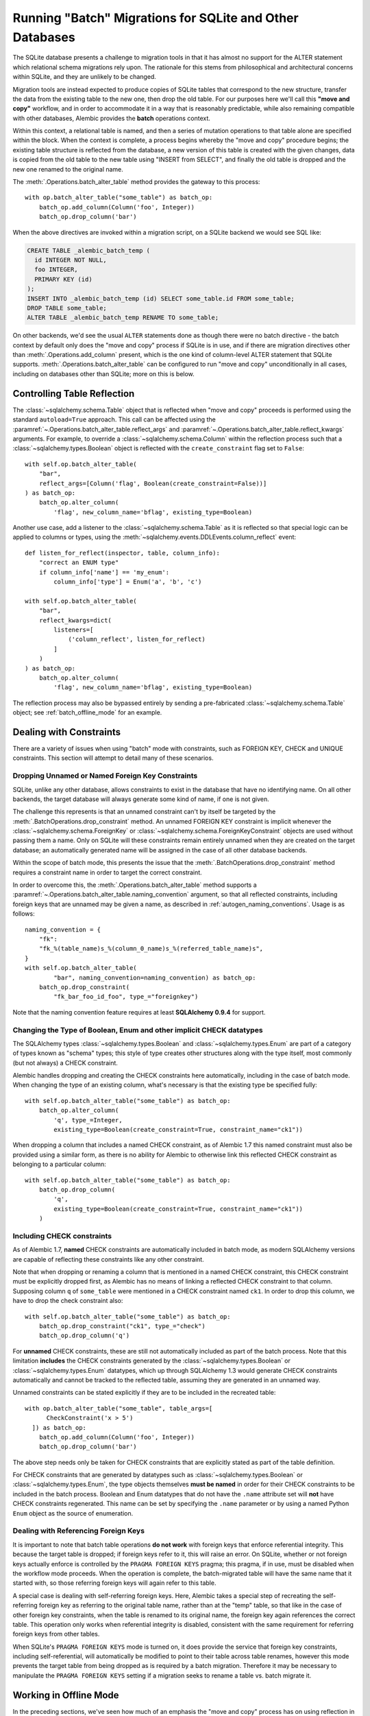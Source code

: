 .. _batch_migrations:

Running "Batch" Migrations for SQLite and Other Databases
=========================================================

The SQLite database presents a challenge to migration tools
in that it has almost no support for the ALTER statement which
relational schema migrations rely upon.  The rationale for this stems from
philosophical and architectural concerns within SQLite, and they are unlikely
to be changed.

Migration tools are instead expected to produce copies of SQLite tables that
correspond to the new structure, transfer the data from the existing
table to the new one, then drop the old table.  For our purposes here
we'll call this **"move and copy"** workflow, and in order to accommodate it
in a way that is reasonably predictable, while also remaining compatible
with other databases, Alembic provides the **batch** operations context.

Within this context, a relational table is named, and then a series of
mutation operations to that table alone are specified within
the block.  When the context is complete, a process begins whereby the
"move and copy" procedure begins; the existing table structure is reflected
from the database, a new version of this table is created with the given
changes, data is copied from the
old table to the new table using "INSERT from SELECT", and finally the old
table is dropped and the new one renamed to the original name.

The :meth:`.Operations.batch_alter_table` method provides the gateway to this
process::

    with op.batch_alter_table("some_table") as batch_op:
        batch_op.add_column(Column('foo', Integer))
        batch_op.drop_column('bar')

When the above directives are invoked within a migration script, on a
SQLite backend we would see SQL like:

.. sourcecode:: sql

    CREATE TABLE _alembic_batch_temp (
      id INTEGER NOT NULL,
      foo INTEGER,
      PRIMARY KEY (id)
    );
    INSERT INTO _alembic_batch_temp (id) SELECT some_table.id FROM some_table;
    DROP TABLE some_table;
    ALTER TABLE _alembic_batch_temp RENAME TO some_table;

On other backends, we'd see the usual ``ALTER`` statements done as though
there were no batch directive - the batch context by default only does
the "move and copy" process if SQLite is in use, and if there are
migration directives other than :meth:`.Operations.add_column` present,
which is the one kind of column-level ALTER statement that SQLite supports.
:meth:`.Operations.batch_alter_table` can be configured
to run "move and copy" unconditionally in all cases, including on databases
other than SQLite; more on this is below.

.. _batch_controlling_table_reflection:

Controlling Table Reflection
----------------------------

The :class:`~sqlalchemy.schema.Table` object that is reflected when
"move and copy" proceeds is performed using the standard ``autoload=True``
approach.  This call can be affected using the
:paramref:`~.Operations.batch_alter_table.reflect_args` and
:paramref:`~.Operations.batch_alter_table.reflect_kwargs` arguments.
For example, to override a :class:`~sqlalchemy.schema.Column` within
the reflection process such that a :class:`~sqlalchemy.types.Boolean`
object is reflected with the ``create_constraint`` flag set to ``False``::

    with self.op.batch_alter_table(
        "bar",
        reflect_args=[Column('flag', Boolean(create_constraint=False))]
    ) as batch_op:
        batch_op.alter_column(
            'flag', new_column_name='bflag', existing_type=Boolean)

Another use case, add a listener to the :class:`~sqlalchemy.schema.Table`
as it is reflected so that special logic can be applied to columns or
types, using the :meth:`~sqlalchemy.events.DDLEvents.column_reflect` event::

    def listen_for_reflect(inspector, table, column_info):
        "correct an ENUM type"
        if column_info['name'] == 'my_enum':
            column_info['type'] = Enum('a', 'b', 'c')

    with self.op.batch_alter_table(
        "bar",
        reflect_kwargs=dict(
            listeners=[
                ('column_reflect', listen_for_reflect)
            ]
        )
    ) as batch_op:
        batch_op.alter_column(
            'flag', new_column_name='bflag', existing_type=Boolean)

The reflection process may also be bypassed entirely by sending a
pre-fabricated :class:`~sqlalchemy.schema.Table` object; see
:ref:`batch_offline_mode` for an example.

.. _sqlite_batch_constraints:

Dealing with Constraints
------------------------

There are a variety of issues when using "batch" mode with constraints,
such as FOREIGN KEY, CHECK and UNIQUE constraints.  This section
will attempt to detail many of these scenarios.

.. _dropping_sqlite_foreign_keys:

Dropping Unnamed or Named Foreign Key Constraints
^^^^^^^^^^^^^^^^^^^^^^^^^^^^^^^^^^^^^^^^^^^^^^^^^

SQLite, unlike any other database, allows constraints to exist in the
database that have no identifying name.  On all other backends, the
target database will always generate some kind of name, if one is not
given.

The challenge this represents is that an unnamed constraint can't
by itself be targeted by the :meth:`.BatchOperations.drop_constraint` method.
An unnamed FOREIGN KEY constraint is implicit whenever the
:class:`~sqlalchemy.schema.ForeignKey`
or :class:`~sqlalchemy.schema.ForeignKeyConstraint` objects are used without
passing them a name.  Only on SQLite will these constraints remain entirely
unnamed when they are created on the target database; an automatically generated
name will be assigned in the case of all other database backends.

Within the scope of batch mode, this presents the issue that the
:meth:`.BatchOperations.drop_constraint` method requires a constraint name
in order to target the correct constraint.

In order to overcome this, the :meth:`.Operations.batch_alter_table` method supports a
:paramref:`~.Operations.batch_alter_table.naming_convention` argument, so that
all reflected constraints, including foreign keys that are unnamed may be
given a name, as described in :ref:`autogen_naming_conventions`. 
Usage is as follows::

    naming_convention = {
        "fk":
        "fk_%(table_name)s_%(column_0_name)s_%(referred_table_name)s",
    }
    with self.op.batch_alter_table(
            "bar", naming_convention=naming_convention) as batch_op:
        batch_op.drop_constraint(
            "fk_bar_foo_id_foo", type_="foreignkey")

Note that the naming convention feature requires at least
**SQLAlchemy 0.9.4** for support.

.. _batch_schematype_constraints:

Changing the Type of Boolean, Enum and other implicit CHECK datatypes
^^^^^^^^^^^^^^^^^^^^^^^^^^^^^^^^^^^^^^^^^^^^^^^^^^^^^^^^^^^^^^^^^^^^^

The SQLAlchemy types :class:`~sqlalchemy.types.Boolean` and
:class:`~sqlalchemy.types.Enum` are part of a category of types known as
"schema" types; this style of type creates other structures along with the
type itself, most commonly (but not always) a CHECK constraint.

Alembic handles dropping and creating the CHECK constraints here automatically,
including in the case of batch mode.  When changing the type of an existing
column, what's necessary is that the existing type be specified fully::

  with self.op.batch_alter_table("some_table") as batch_op:
      batch_op.alter_column(
          'q', type_=Integer,
          existing_type=Boolean(create_constraint=True, constraint_name="ck1"))

When dropping a column that includes a named CHECK constraint, as of Alembic
1.7 this named constraint must also be provided using a similar form, as there
is no ability for Alembic to otherwise link this reflected CHECK constraint as
belonging to a particular column::

    with self.op.batch_alter_table("some_table") as batch_op:
        batch_op.drop_column(
            'q',
            existing_type=Boolean(create_constraint=True, constraint_name="ck1"))
        )

.. versionchanged:: 1.7  The :meth:`.BatchOperations.drop_column` operation can
   accept an ``existing_type`` directive where a "schema type" such as
   :class:`~sqlalchemy.types.Boolean` and :class:`~sqlalchemy.types.Enum` may
   be specified such that an associated named constraint can be removed.

.. _batch_check_constraints:

Including CHECK constraints
^^^^^^^^^^^^^^^^^^^^^^^^^^^

As of Alembic 1.7, **named** CHECK constraints are automatically included
in batch mode, as modern SQLAlchemy versions are capable of reflecting these
constraints like any other constraint.

Note that when dropping or renaming a column that is mentioned in a named
CHECK constraint, this CHECK constraint must be explicitly dropped first,
as Alembic has no means of linking a reflected CHECK constraint to that
column.  Supposing column ``q`` of ``some_table`` were mentioned in a CHECK
constraint named ``ck1``.  In order to drop this column, we have to drop
the check constraint also::

    with self.op.batch_alter_table("some_table") as batch_op:
        batch_op.drop_constraint("ck1", type_="check")
        batch_op.drop_column('q')

.. versionchanged:: 1.7  Named CHECK constraints participate in batch mode
   in the same way as any other kind of constraint. This requires that column
   drops or renames now include explicit directives to drop an existing named
   constraint which refers to this column, as it will otherwise not be
   automatically detected as being associated with that particular column.

   Unnamed CHECK constraints continue to be silently omitted from the table
   recreate operation.

For **unnamed** CHECK constraints, these are still not automatically included
as part of the batch process.  Note that this limitation **includes** the CHECK
constraints generated by the
:class:`~sqlalchemy.types.Boolean` or :class:`~sqlalchemy.types.Enum`
datatypes, which up through SQLAlchemy 1.3 would generate CHECK constraints
automatically and cannot be tracked to the reflected table, assuming they are
generated in an unnamed way.

Unnamed constraints can be stated explicitly if they are to be included in the
recreated table::

    with op.batch_alter_table("some_table", table_args=[
          CheckConstraint('x > 5')
      ]) as batch_op:
        batch_op.add_column(Column('foo', Integer))
        batch_op.drop_column('bar')

The above step needs only be taken for CHECK constraints that are explicitly stated
as part of the table definition.

For CHECK constraints that are generated by datatypes such as
:class:`~sqlalchemy.types.Boolean` or :class:`~sqlalchemy.types.Enum`, the type
objects themselves **must be named** in order for their CHECK constraints to be
included in the batch process.   Boolean and Enum datatypes that do not
have the ``.name`` attribute set will **not** have CHECK constraints
regenerated.  This name can be set by specifying the ``.name`` parameter
or by using a named Python ``Enum`` object as the source of enumeration.

Dealing with Referencing Foreign Keys
^^^^^^^^^^^^^^^^^^^^^^^^^^^^^^^^^^^^^^

It is important to note that batch table operations **do not work** with
foreign keys that enforce referential integrity.  This because the
target table is dropped; if foreign keys refer to it, this will raise
an error.   On SQLite, whether or not foreign keys actually enforce is
controlled by the ``PRAGMA FOREIGN KEYS`` pragma; this pragma, if in use,
must be disabled when the workflow mode proceeds.   When the operation is
complete, the batch-migrated table will have the same name
that it started with, so those referring foreign keys will again
refer to this table.

A special case is dealing with self-referring foreign keys.  Here,
Alembic takes a special step of recreating the self-referring foreign key
as referring to the original table name, rather than at the "temp" table,
so that like in the case of other foreign key constraints, when the table
is renamed to its original name, the foreign key
again references the correct table.   This operation only works when
referential integrity is disabled, consistent with the same requirement
for referring foreign keys from other tables.

When SQLite's ``PRAGMA FOREIGN KEYS`` mode is turned on, it does provide
the service that foreign key constraints, including self-referential, will
automatically be modified to point to their table across table renames,
however this mode prevents the target table from being dropped as is required
by a batch migration.  Therefore it may be necessary to manipulate the
``PRAGMA FOREIGN KEYS`` setting if a migration seeks to rename a table vs.
batch migrate it.

.. _batch_offline_mode:

Working in Offline Mode
-----------------------

In the preceding sections, we've seen how much of an emphasis the
"move and copy" process has on using reflection in order to know the
structure of the table that is to be copied.  This means that in the typical
case, "online" mode, where a live database connection is present so that
:meth:`.Operations.batch_alter_table` can reflect the table from the
database, is required; the ``--sql`` flag **cannot** be used without extra
steps.

To support offline mode, the system must work without table reflection
present, which means the full table as it intends to be created must be
passed to :meth:`.Operations.batch_alter_table` using
:paramref:`~.Operations.batch_alter_table.copy_from`::

    meta = MetaData()
    some_table = Table(
        'some_table', meta,
        Column('id', Integer, primary_key=True),
        Column('bar', String(50))
    )

    with op.batch_alter_table("some_table", copy_from=some_table) as batch_op:
        batch_op.add_column(Column('foo', Integer))
        batch_op.drop_column('bar')

The above use pattern is pretty tedious and quite far off from Alembic's
preferred style of working; however, if one needs to do SQLite-compatible
"move and copy" migrations and need them to generate flat SQL files in
"offline" mode, there's not much alternative.


Batch mode with Autogenerate
----------------------------

The syntax of batch mode is essentially that :meth:`.Operations.batch_alter_table`
is used to enter a batch block, and the returned :class:`.BatchOperations` context
works just like the regular :class:`.Operations` context, except that
the "table name" and "schema name" arguments are omitted.

To support rendering of migration commands in batch mode for autogenerate,
configure the :paramref:`.EnvironmentContext.configure.render_as_batch`
flag in ``env.py``::

    context.configure(
        connection=connection,
        target_metadata=target_metadata,
        render_as_batch=True
    )

Autogenerate will now generate along the lines of::

    def upgrade():
        ### commands auto generated by Alembic - please adjust! ###
        with op.batch_alter_table('address', schema=None) as batch_op:
            batch_op.add_column(sa.Column('street', sa.String(length=50), nullable=True))

This mode is safe to use in all cases, as the :meth:`.Operations.batch_alter_table`
directive by default only takes place for SQLite; other backends will
behave just as they normally do in the absence of the batch directives.

Note that autogenerate support does not include "offline" mode, where
the :paramref:`.Operations.batch_alter_table.copy_from` parameter is used.
The table definition here would need to be entered into migration files
manually if this is needed.

Batch mode with databases other than SQLite
--------------------------------------------

There's an odd use case some shops have, where the "move and copy" style
of migration is useful in some cases for databases that do already support
ALTER.   There's some cases where an ALTER operation may block access to the
table for a long time, which might not be acceptable.  "move and copy" can
be made to work on other backends, though with a few extra caveats.

The batch mode directive will run the "recreate" system regardless of
backend if the flag ``recreate='always'`` is passed::

    with op.batch_alter_table("some_table", recreate='always') as batch_op:
        batch_op.add_column(Column('foo', Integer))

The issues that arise in this mode are mostly to do with constraints.
Databases such as Postgresql and MySQL with InnoDB will enforce referential
integrity (e.g. via foreign keys) in all cases.   Unlike SQLite, it's not
as simple to turn off referential integrity across the board (nor would it
be desirable).    Since a new table is replacing the old one, existing
foreign key constraints which refer to the target table will need to be
unconditionally dropped before the batch operation, and re-created to refer
to the new table afterwards.  Batch mode currently does not provide any
automation for this.

The Postgresql database and possibly others also have the behavior such
that when the new table is created, a naming conflict occurs with the
named constraints of the new table, in that they match those of the old
table, and on Postgresql, these names need to be unique across all tables.
The Postgresql dialect will therefore emit a "DROP CONSTRAINT" directive
for all constraints on the old table before the new one is created; this is
"safe" in case of a failed operation because Postgresql also supports
transactional DDL.

Note that also as is the case with SQLite, CHECK constraints need to be
moved over between old and new table manually using the
:paramref:`.Operations.batch_alter_table.table_args` parameter.

